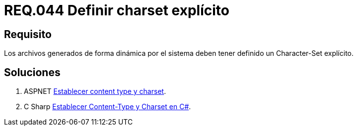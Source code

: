 :slug: rules/044/
:category: rules
:description: En el presente documento se detallan los requerimientos de seguridad relacionados al manejo de archivos dentro de la organización. En este requerimiento se establece la importancia de definir un Character Set explícito en archivos generados de forma dinámica.
:keywords: Requerimiento, Seguridad, Archivos, Dinámicos, Charset, Explícito.
:rules: yes

= REQ.044 Definir charset explícito

== Requisito

Los archivos generados de forma dinámica por el sistema
deben tener definido un +Character-Set+ explícito.

== Soluciones

. +ASPNET+ link:../../defends/aspnet/content-type-charset/[Establecer content type y charset].
. +C Sharp+ link:../../defends/csharp/content-type-charset/[Establecer Content-Type y Charset en C#].
